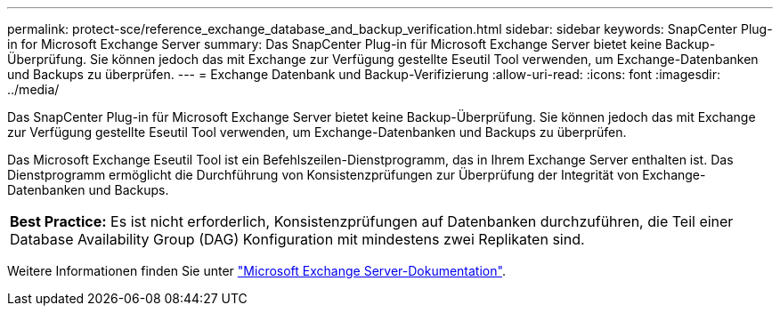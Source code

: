 ---
permalink: protect-sce/reference_exchange_database_and_backup_verification.html 
sidebar: sidebar 
keywords: SnapCenter Plug-in for Microsoft Exchange Server 
summary: Das SnapCenter Plug-in für Microsoft Exchange Server bietet keine Backup-Überprüfung. Sie können jedoch das mit Exchange zur Verfügung gestellte Eseutil Tool verwenden, um Exchange-Datenbanken und Backups zu überprüfen. 
---
= Exchange Datenbank und Backup-Verifizierung
:allow-uri-read: 
:icons: font
:imagesdir: ../media/


[role="lead"]
Das SnapCenter Plug-in für Microsoft Exchange Server bietet keine Backup-Überprüfung. Sie können jedoch das mit Exchange zur Verfügung gestellte Eseutil Tool verwenden, um Exchange-Datenbanken und Backups zu überprüfen.

Das Microsoft Exchange Eseutil Tool ist ein Befehlszeilen-Dienstprogramm, das in Ihrem Exchange Server enthalten ist. Das Dienstprogramm ermöglicht die Durchführung von Konsistenzprüfungen zur Überprüfung der Integrität von Exchange-Datenbanken und Backups.

|===


| *Best Practice:* Es ist nicht erforderlich, Konsistenzprüfungen auf Datenbanken durchzuführen, die Teil einer Database Availability Group (DAG) Konfiguration mit mindestens zwei Replikaten sind. 
|===
Weitere Informationen finden Sie unter https://docs.microsoft.com/en-us/exchange/exchange-server?view=exchserver-2019["Microsoft Exchange Server-Dokumentation"^].
